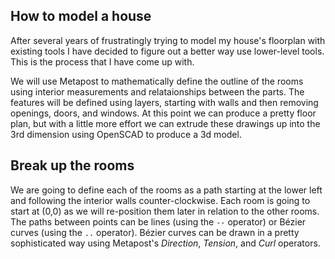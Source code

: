 ** How to model a house

After several years of frustratingly trying to model my house's
floorplan with existing tools I have decided to figure out a better
way use lower-level tools. This is the process that I have come up
with.

We will use Metapost to mathematically define the outline of the rooms
using interior measurements and relataionships between the parts. The
features will be defined using layers, starting with walls and then
removing openings, doors, and windows. At this point we can produce a
pretty floor plan, but with a little more effort we can extrude these
drawings up into the 3rd dimension using OpenSCAD to produce a 3d
model.

** Break up the rooms

We are going to define each of the rooms as a path starting at the
lower left and following the interior walls counter-clockwise. Each
room is going to start at (0,0) as we will re-position them later in
relation to the other rooms. The paths between points can be lines
(using the =--= operator) or Bézier curves (using the =..= operator).
Bézier curves can be drawn in a pretty sophisticated way using
Metapost's /Direction/, /Tension/, and /Curl/ operators.

